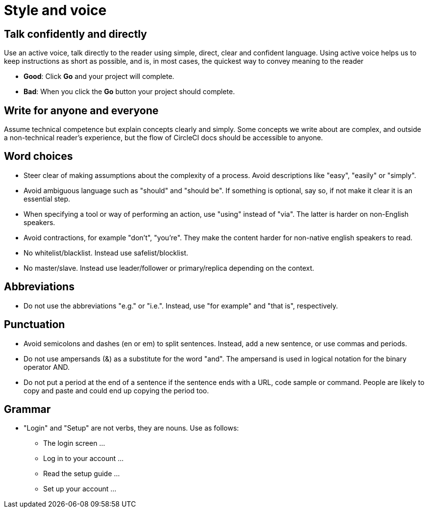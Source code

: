 = Style and voice
:page-layout: classic-docs
:icons: font
:toc: macro
:toc-title:

== Talk confidently and directly
Use an active voice, talk directly to the reader using simple, direct, clear and confident language. Using active voice helps us to keep instructions as short as possible, and is, in most cases, the quickest way to convey meaning to the reader

* **Good**: Click **Go** and your project will complete.
* **Bad**: When you click the **Go** button your project should complete.

== Write for anyone and everyone
Assume technical competence but explain concepts clearly and simply. Some concepts we write about are complex, and outside a non-technical reader's experience, but the flow of CircleCI docs should be accessible to anyone.

== Word choices
* Steer clear of making assumptions about the complexity of a process. Avoid descriptions like "easy", "easily" or "simply".
* Avoid ambiguous language such as "should" and "should be". If something is optional, say so, if not make it clear it is an essential step.
* When specifying a tool or way of performing an action, use "using" instead of "via". The latter is harder on non-English speakers.
* Avoid contractions, for example "don't", "you're". They make the content harder for non-native english speakers to read.
* No whitelist/blacklist. Instead use safelist/blocklist.
* No master/slave. Instead use leader/follower or primary/replica depending on the context.

== Abbreviations
* Do not use the abbreviations "e.g." or "i.e.". Instead, use "for example" and "that is", respectively.

== Punctuation
* Avoid semicolons and dashes (en or em) to split sentences. Instead, add a new sentence, or use commas and periods.
* Do not use ampersands (&) as a substitute for the word "and". The ampersand is used in logical notation for the binary operator AND.
* Do not put a period at the end of a sentence if the sentence ends with a URL, code sample or command. People are likely to copy and paste and could end up copying the period too.

== Grammar
* "Login" and "Setup" are not verbs, they are nouns. Use as follows:
** The login screen …
** Log in to your account …
** Read the setup guide …
** Set up your account …